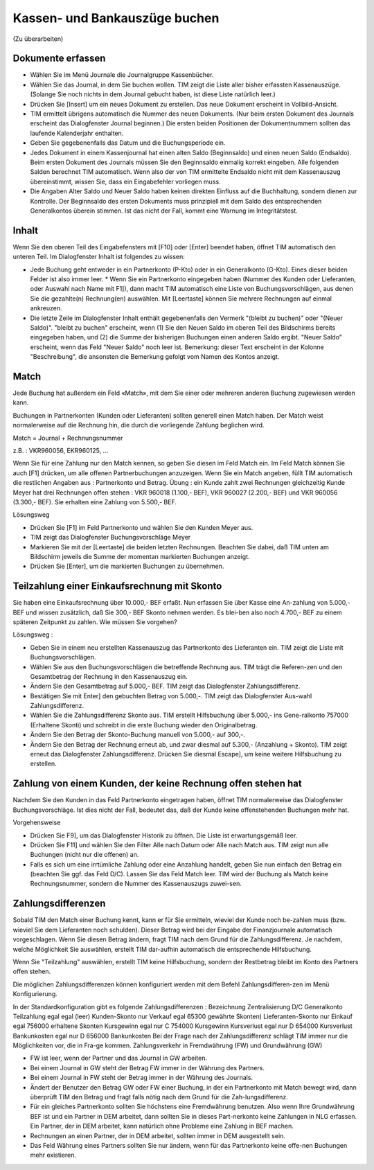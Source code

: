 Kassen- und Bankauszüge buchen
==============================

(Zu überarbeiten)

Dokumente erfassen
------------------

- Wählen Sie im Menü Journale die Journalgruppe Kassenbücher.

- Wählen Sie das Journal, in dem Sie buchen wollen. TIM zeigt die Liste aller bisher erfassten Kassenauszüge. (Solange Sie noch nichts in dem Journal gebucht haben, ist diese Liste natürlich leer.)

- Drücken Sie [Insert] um ein neues Dokument zu erstellen. Das neue Dokument erscheint in Vollbild-Ansicht.

- TIM ermittelt übrigens automatisch die Nummer des neuen Dokuments. (Nur beim ersten Dokument des Journals erscheint das Dialogfenster Journal beginnen.) Die ersten beiden Positionen der Dokumentnummern sollten das laufende Kalenderjahr enthalten.

- Geben Sie gegebenenfalls das Datum und die Buchungsperiode ein.

- Jedes Dokument in einem Kassenjournal hat einen alten Saldo (Beginnsaldo) und einen neuen Saldo (Endsaldo). Beim ersten Dokument des Journals müssen Sie den Beginnsaldo einmalig korrekt eingeben. Alle folgenden Salden berechnet TIM automatisch. Wenn also der von TIM ermittelte Endsaldo nicht mit dem Kassenauszug übereinstimmt, wissen Sie, dass ein Eingabefehler vorliegen muss.

- Die Angaben Alter Saldo und Neuer Saldo haben keinen direkten Einfluss auf die Buchhaltung, sondern dienen zur Kontrolle. Der Beginnsaldo des ersten Dokuments muss prinzipiell mit dem Saldo des entsprechenden Generalkontos überein stimmen. Ist das nicht der Fall, kommt eine Warnung im Integritätstest.

Inhalt
------

Wenn Sie den oberen Teil des Eingabefensters mit [F10] oder [Enter] beendet haben, öffnet TIM automatisch den unteren Teil. Im Dialogfenster Inhalt ist folgendes zu wissen:

- Jede Buchung geht entweder in ein Partnerkonto (P-Kto) oder in ein Generalkonto (G-Kto). Eines dieser beiden Felder ist also immer leer. * Wenn Sie ein Partnerkonto eingegeben haben (Nummer des Kunden oder Lieferanten, oder Auswahl nach Name mit F1]), dann macht TIM automatisch eine Liste von Buchungsvorschlägen, aus denen Sie die gezahlte(n) Rechnung(en) auswählen. Mit [Leertaste] können Sie mehrere Rechnungen auf einmal ankreuzen.

- Die letzte Zeile im Dialogfenster Inhalt enthält gegebenenfalls den Vermerk "(bleibt zu buchen)" oder "(Neuer Saldo)". "bleibt zu buchen" erscheint, wenn (1) Sie den Neuen Saldo im oberen Teil des Bildschirms bereits eingegeben haben, und (2) die Summe der bisherigen Buchungen einen anderen Saldo ergibt. "Neuer Saldo" erscheint, wenn das Feld "Neuer Saldo" noch leer ist. Bemerkung: dieser Text erscheint in der Kolonne "Beschreibung", die ansonsten die Bemerkung gefolgt vom Namen des Kontos anzeigt.

Match
-----

Jede Buchung hat außerdem ein Feld «Match», mit dem Sie einer oder mehreren anderen Buchung zugewiesen werden kann.

Buchungen in Partnerkonten (Kunden oder Lieferanten) sollten generell einen Match haben. Der Match weist normalerweise auf die Rechnung hin, die durch die vorliegende Zahlung beglichen wird.

Match = Journal + Rechnungsnummer

z.B. : VKR960056, EKR960125, ...

Wenn Sie für eine Zahlung nur den Match kennen, so geben Sie diesen im Feld Match ein. Im Feld Match können Sie auch [F1] drücken, um alle offenen Partnerbuchungen anzuzeigen. Wenn Sie ein Match angeben, füllt TIM automatisch die restlichen Angaben aus : Partnerkonto und Betrag. Übung : ein Kunde zahlt zwei Rechnungen gleichzeitig Kunde Meyer hat drei Rechnungen offen stehen : VKR 960018 (1.100,- BEF), VKR 960027 (2.200,- BEF) und VKR 960056 (3.300,- BEF). Sie erhalten eine Zahlung von 5.500,- BEF.

Lösungsweg

* Drücken Sie [F1] im Feld Partnerkonto und wählen Sie den Kunden Meyer aus.

* TIM zeigt das Dialogfenster Buchungsvorschläge Meyer

* Markieren Sie mit der [Leertaste] die beiden letzten Rechnungen. Beachten Sie dabei, daß TIM unten am Bildschirm jeweils die Summe der momentan markierten Buchungen anzeigt.

* Drücken Sie [Enter], um die markierten Buchungen zu übernehmen.

Teilzahlung einer Einkaufsrechnung mit Skonto
---------------------------------------------

Sie haben eine Einkaufsrechnung über 10.000,- BEF erfaßt. Nun erfassen Sie über Kasse eine An-zahlung von 5.000,- BEF und wissen zusätzlich, daß Sie 300,- BEF Skonto nehmen werden. Es blei-ben also noch 4.700,- BEF zu einem späteren Zeitpunkt zu zahlen. Wie müssen Sie vorgehen?

Lösungsweg :

* Geben Sie in einem neu erstellten Kassenauszug das Partnerkonto des Lieferanten ein. TIM zeigt die Liste mit Buchungsvorschlägen.

* Wählen Sie aus den Buchungsvorschlägen die betreffende Rechnung aus. TIM trägt die Referen-zen und den Gesamtbetrag der Rechnung in den Kassenauszug ein.

* Ändern Sie den Gesamtbetrag auf 5.000,- BEF. TIM zeigt das Dialogfenster Zahlungsdifferenz.

* Bestätigen Sie mit Enter] den gebuchten Betrag von 5.000,-. TIM zeigt das Dialogfenster Aus-wahl Zahlungsdifferenz.

* Wählen Sie die Zahlungsdifferenz Skonto aus. TIM erstellt Hilfsbuchung über 5.000,- ins Gene-ralkonto 757000 (Erhaltene Skonti) und schreibt in die erste Buchung wieder den Originalbetrag.

* Ändern Sie den Betrag der Skonto-Buchung manuell von 5.000,- auf 300,-.

* Ändern Sie den Betrag der Rechnung erneut ab, und zwar diesmal auf 5.300,- (Anzahlung + Skonto). TIM zeigt erneut das Dialogfenster Zahlungsdifferenz. Drücken Sie diesmal Escape], um keine weitere Hilfsbuchung zu erstellen.

Zahlung von einem Kunden, der keine Rechnung offen stehen hat
-------------------------------------------------------------

Nachdem Sie den Kunden in das Feld Partnerkonto eingetragen haben, öffnet TIM normalerweise das Dialogfenster Buchungsvorschläge. Ist dies nicht der Fall, bedeutet das, daß der Kunde keine offenstehenden Buchungen mehr hat.

Vorgehensweise

* Drücken Sie F9], um das Dialogfenster Historik zu öffnen. Die Liste ist erwartungsgemäß leer.

* Drücken Sie F11] und wählen Sie den Filter Alle nach Datum oder Alle nach Match aus. TIM zeigt nun alle Buchungen (nicht nur die offenen) an.

* Falls es sich um eine irrtümliche Zahlung oder eine Anzahlung handelt, geben Sie nun einfach den Betrag ein (beachten Sie ggf. das Feld D/C). Lassen Sie das Feld Match leer. TIM wird der Buchung als Match keine Rechnungsnummer, sondern die Nummer des Kassenauszugs zuwei-sen.

Zahlungsdifferenzen
-------------------

Sobald TIM den Match einer Buchung kennt, kann er für Sie ermitteln, wieviel der Kunde noch be-zahlen muss (bzw. wieviel Sie dem Lieferanten noch schulden). Dieser Betrag wird bei der Eingabe der Finanzjournale automatisch vorgeschlagen. Wenn Sie diesen Betrag ändern, fragt TIM nach dem Grund für die Zahlungsdifferenz. Je nachdem, welche Möglichkeit Sie auswählen, erstellt TIM dar-aufhin automatisch die entsprechende Hilfsbuchung.

Wenn Sie "Teilzahlung" auswählen, erstellt TIM keine Hilfsbuchung, sondern der Restbetrag bleibt im Konto des Partners offen stehen.

Die möglichen Zahlungsdifferenzen können konfiguriert werden mit dem Befehl Zahlungsdifferen-zen im Menü Konfigurierung.

In der Standardkonfiguration gibt es folgende Zahlungsdifferenzen : Bezeichnung Zentralisierung D/C Generalkonto Teilzahlung egal egal (leer) Kunden-Skonto nur Verkauf egal 65300 gewährte Skonten) Lieferanten-Skonto nur Einkauf egal 756000 erhaltene Skonten Kursgewinn egal nur C 754000 Kursgewinn Kursverlust egal nur D 654000 Kursverlust Bankunkosten egal nur D 656000 Bankunkosten Bei der Frage nach der Zahlungsdifferenz schlägt TIM immer nur die Möglichkeiten vor, die in Fra-ge kommen. Zahlungsverkehr in Fremdwährung (FW) und Grundwährung (GW)

* FW ist leer, wenn der Partner und das Journal in GW arbeiten.

* Bei einem Journal in GW steht der Betrag FW immer in der Währung des Partners.

* Bei einem Journal in FW steht der Betrag immer in der Währung des Journals.

* Ändert der Benutzer den Betrag GW oder FW einer Buchung, in der ein Partnerkonto mit Match bewegt wird, dann überprüft TIM den Betrag und fragt falls nötig nach dem Grund für die Zah-lungsdifferenz.

* Für ein gleiches Partnerkonto sollten Sie höchstens eine Fremdwährung benutzen. Also wenn Ihre Grundwährung BEF ist und ein Partner in DEM arbeitet, dann sollten Sie in dieses Part-nerkonto keine Zahlungen in NLG erfassen. Ein Partner, der in DEM arbeitet, kann natürlich ohne Probleme eine Zahlung in BEF machen.

* Rechnungen an einen Partner, der in DEM arbeitet, sollten immer in DEM ausgestellt sein.

* Das Feld Währung eines Partners sollten Sie nur ändern, wenn für das Partnerkonto keine offe-nen Buchungen mehr existieren. 